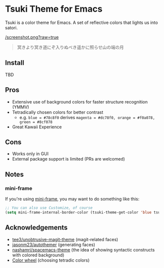 * Tsuki Theme for Emacs
Tsuki is a color theme for Emacs. A set of reflective colors that lights us into satori.

[[/screenshot.png?raw=true]]

#+begin_quote
冥きより冥き道にぞ入りぬべき遥かに照らせ山の端の月
#+end_quote

** Install
TBD

** Pros
- Extensive use of background colors for faster structure recognition (YMMV)
- Tetradically chosen colors for better contrast
  - e.g. ~blue = #78c8f0~ derives ~magenta = #dc78f0, orange = #f0a078, green = #8cf078~
- Great Kawaii Experience

** Cons
- Works only in GUI
- External package support is limited (PRs are welcomed)

** Notes
*** mini-frame
If you're using [[https://github.com/muffinmad/emacs-mini-frame][mini-frame]], you may want to do something like this:

#+begin_src emacs-lisp
;; You can also use Customize, of course
(setq mini-frame-internal-border-color (tsuki-theme-get-color 'blue tsuki-theme-palette))
#+end_src

** Acknowledgements
- [[https://github.com/tee3/unobtrusive-magit-theme][tee3/unobtrusive-magit-theme]] (magit-related faces)
- [[https://github.com/jasonm23/autothemer][jasonm23/autothemer]] (generating faces)
- [[https://github.com/nashamri/spacemacs-theme][nashamri/spacemacs-theme]] (the idea of showing syntactic constructs with colored background)
- [[https://www.canva.com/colors/color-wheel/][Color wheel]] (choosing tetradic colors)
